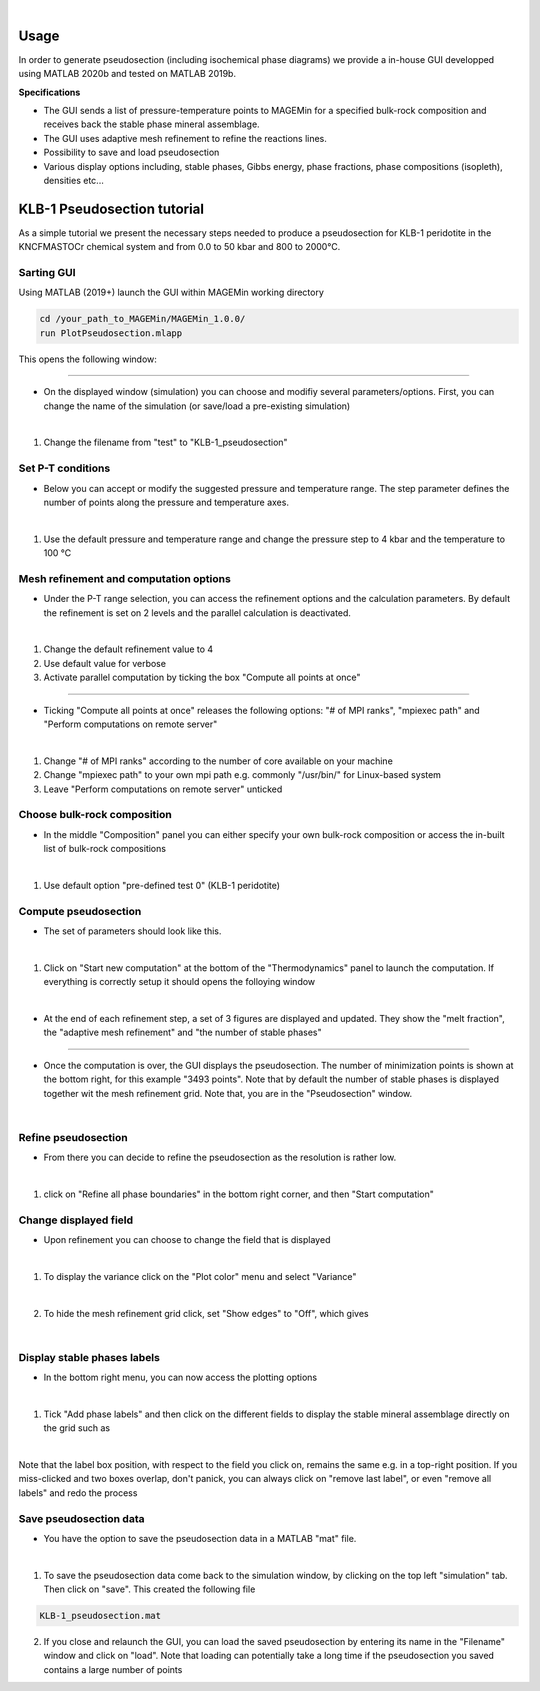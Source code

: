 .. MAGEMin documentation

.. image:: /figs/GUI_label.png
	:width: 640
	:align: center
   
|

Usage		  
=====

In order to generate pseudosection (including isochemical phase diagrams) we provide a in-house GUI developped using MATLAB 2020b and tested on MATLAB 2019b.

**Specifications**

- The GUI sends a list of pressure-temperature points to MAGEMin for a specified bulk-rock composition and receives back the stable phase mineral assemblage.
- The GUI uses adaptive mesh refinement to refine the reactions lines.
- Possibility to save and load pseudosection
- Various display options including, stable phases, Gibbs energy, phase fractions, phase compositions (isopleth), densities etc...

KLB-1 Pseudosection tutorial
============================

As a simple tutorial we present the necessary steps needed to produce a pseudosection for KLB-1 peridotite in the KNCFMASTOCr chemical system and from 0.0 to 50 kbar and 800 to 2000°C.

Sarting GUI
***********

Using MATLAB (2019+) launch the GUI within MAGEMin working directory

.. code-block:: shell
	
	cd /your_path_to_MAGEMin/MAGEMin_1.0.0/
	run PlotPseudosection.mlapp
	
This opens the following window:
	
.. image:: /figs/GUI_1.png
   :width: 480
   :align: center
   
----

- On the displayed window (simulation) you can choose and modifiy several parameters/options. First, you can change the name of the simulation (or save/load a pre-existing simulation)

.. image:: /figs/GUI_infos.png
   :width: 240
   :align: center
   
|

#. Change the filename from "test" to "KLB-1_pseudosection"
   
Set P-T conditions
******************

- Below you can accept or modify the suggested pressure and temperature range. The step parameter defines the number of points along the pressure and temperature axes.

.. image:: /figs/GUI_PT.png
   :width: 240
   :align: center
   
|

#. Use the default pressure and temperature range and change the pressure step to 4 kbar and the temperature to 100 °C

Mesh refinement and computation options
***************************************

- Under the P-T range selection, you can access the refinement options and the calculation parameters. By default the refinement is set on 2 levels and the parallel calculation is deactivated.

.. image:: /figs/GUI_refine.png
   :width: 240
   :align: center
   
|
 
#. Change the default refinement value to 4
#. Use default value for verbose
#. Activate parallel computation by ticking the box "Compute all points at once"

----

- Ticking "Compute all points at once" releases the following options: "# of MPI ranks", "mpiexec path" and "Perform computations on remote server"

.. image:: /figs/GUI_mpi.png
   :width: 240
   :align: center
   
|

#. Change "# of MPI ranks" according to the number of core available on your machine
#. Change "mpiexec path" to your own mpi path e.g. commonly "/usr/bin/" for Linux-based system
#. Leave "Perform computations on remote server" unticked

Choose bulk-rock composition
****************************

- In the middle "Composition" panel you can either specify your own bulk-rock composition or access the in-built list of bulk-rock compositions

.. image:: /figs/GUI_bulk.png
   :width: 240
   :align: center
   
|
 
#. Use default option "pre-defined test 0" (KLB-1 peridotite)

Compute pseudosection
*********************

- The set of parameters should look like this.

.. image:: /figs/GUI_ready.png
   :width: 480
   :align: center
   
|

#. Click on "Start new computation" at the bottom of the "Thermodynamics" panel to launch the computation. If everything is correctly setup it should opens the folloying window

.. image:: /figs/GUI_running.png
   :width: 240
   :align: center
   
|

- At the end of each refinement step, a set of 3 figures are displayed and updated. They show the "melt fraction", the "adaptive mesh refinement" and "the number of stable phases"

.. image:: /figs/GUI_figs.png
   :width: 800
   :align: center

----

- Once the computation is over, the GUI displays the pseudosection. The number of minimization points is shown at the bottom right, for this example "3493 points". Note that by default the number of stable phases is displayed together wit the mesh refinement grid. Note that, you are in the "Pseudosection" window.

.. image:: /figs/GUI_pseudo.png
   :width: 480
   :align: center
   
|

Refine pseudosection
********************
   
- From there you can decide to refine the pseudosection as the resolution is rather low.

.. image:: /figs/GUI_PS_refine.png
   :width: 480
   :align: center
   
|

#. click on "Refine all phase boundaries" in the bottom right corner, and then "Start computation"

Change displayed field
**********************

- Upon refinement you can choose to change the field that is displayed

.. image:: /figs/GUI_PS_refine.png
   :width: 480
   :align: center
   
|

1. To display the variance click on the "Plot color" menu and select "Variance"

.. image:: /figs/GUI_pcolor.png
   :width: 240
   :align: center
   
|
 
2. To hide the mesh refinement grid click, set "Show edges" to "Off", which gives

.. image:: /figs/GUI_variance.png
   :width: 480
   :align: center
   
|

Display stable phases labels
****************************
 
- In the bottom right menu, you can now access the plotting options

.. image:: /figs/GUI_plot_menu.png
	:width: 240
	:align: center
   
|

#. Tick "Add phase labels" and then click on the different fields to display the stable mineral assemblage directly on the grid such as

.. image:: /figs/GUI_label.png
	:width: 480
	:align: center
   
|
	
Note that the label box position, with respect to the field you click on, remains the same e.g. in a top-right position. If you miss-clicked and two boxes overlap, don't panick, you can always click on "remove last label", or even "remove all labels" and redo the process


Save pseudosection data
************************

- You have the option to save the pseudosection data in a MATLAB "mat" file.

.. image:: /figs/GUI_save.png
	:width: 240
	:align: center
   
|

1. To save the pseudosection data come back to the simulation window, by clicking on the top left "simulation" tab. Then click on "save". This created the following file

.. code-block:: shell
	
	KLB-1_pseudosection.mat
 
2. If you close and relaunch the GUI, you can load the saved pseudosection by entering its name in the "Filename" window and click on "load". Note that loading can potentially take a long time if the pseudosection you saved contains a large number of points



